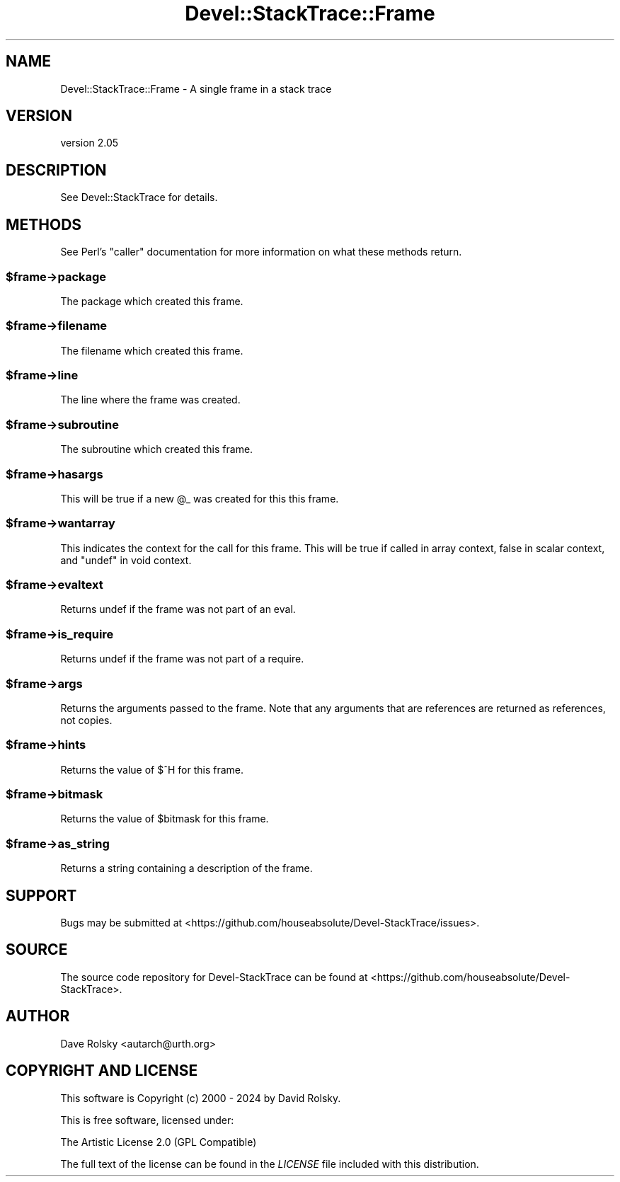 .\" -*- mode: troff; coding: utf-8 -*-
.\" Automatically generated by Pod::Man 5.01 (Pod::Simple 3.43)
.\"
.\" Standard preamble:
.\" ========================================================================
.de Sp \" Vertical space (when we can't use .PP)
.if t .sp .5v
.if n .sp
..
.de Vb \" Begin verbatim text
.ft CW
.nf
.ne \\$1
..
.de Ve \" End verbatim text
.ft R
.fi
..
.\" \*(C` and \*(C' are quotes in nroff, nothing in troff, for use with C<>.
.ie n \{\
.    ds C` ""
.    ds C' ""
'br\}
.el\{\
.    ds C`
.    ds C'
'br\}
.\"
.\" Escape single quotes in literal strings from groff's Unicode transform.
.ie \n(.g .ds Aq \(aq
.el       .ds Aq '
.\"
.\" If the F register is >0, we'll generate index entries on stderr for
.\" titles (.TH), headers (.SH), subsections (.SS), items (.Ip), and index
.\" entries marked with X<> in POD.  Of course, you'll have to process the
.\" output yourself in some meaningful fashion.
.\"
.\" Avoid warning from groff about undefined register 'F'.
.de IX
..
.nr rF 0
.if \n(.g .if rF .nr rF 1
.if (\n(rF:(\n(.g==0)) \{\
.    if \nF \{\
.        de IX
.        tm Index:\\$1\t\\n%\t"\\$2"
..
.        if !\nF==2 \{\
.            nr % 0
.            nr F 2
.        \}
.    \}
.\}
.rr rF
.\" ========================================================================
.\"
.IX Title "Devel::StackTrace::Frame 3"
.TH Devel::StackTrace::Frame 3 2024-01-08 "perl v5.38.2" "User Contributed Perl Documentation"
.\" For nroff, turn off justification.  Always turn off hyphenation; it makes
.\" way too many mistakes in technical documents.
.if n .ad l
.nh
.SH NAME
Devel::StackTrace::Frame \- A single frame in a stack trace
.SH VERSION
.IX Header "VERSION"
version 2.05
.SH DESCRIPTION
.IX Header "DESCRIPTION"
See Devel::StackTrace for details.
.SH METHODS
.IX Header "METHODS"
See Perl's \f(CW\*(C`caller\*(C'\fR documentation for more information on what these methods
return.
.ie n .SS $frame\->package
.el .SS \f(CW$frame\fP\->package
.IX Subsection "$frame->package"
The package which created this frame.
.ie n .SS $frame\->filename
.el .SS \f(CW$frame\fP\->filename
.IX Subsection "$frame->filename"
The filename which created this frame.
.ie n .SS $frame\->line
.el .SS \f(CW$frame\fP\->line
.IX Subsection "$frame->line"
The line where the frame was created.
.ie n .SS $frame\->subroutine
.el .SS \f(CW$frame\fP\->subroutine
.IX Subsection "$frame->subroutine"
The subroutine which created this frame.
.ie n .SS $frame\->hasargs
.el .SS \f(CW$frame\fP\->hasargs
.IX Subsection "$frame->hasargs"
This will be true if a new \f(CW@_\fR was created for this this frame.
.ie n .SS $frame\->wantarray
.el .SS \f(CW$frame\fP\->wantarray
.IX Subsection "$frame->wantarray"
This indicates the context for the call for this frame. This will be true if
called in array context, false in scalar context, and \f(CW\*(C`undef\*(C'\fR in void context.
.ie n .SS $frame\->evaltext
.el .SS \f(CW$frame\fP\->evaltext
.IX Subsection "$frame->evaltext"
Returns undef if the frame was not part of an eval.
.ie n .SS $frame\->is_require
.el .SS \f(CW$frame\fP\->is_require
.IX Subsection "$frame->is_require"
Returns undef if the frame was not part of a require.
.ie n .SS $frame\->args
.el .SS \f(CW$frame\fP\->args
.IX Subsection "$frame->args"
Returns the arguments passed to the frame. Note that any arguments that are
references are returned as references, not copies.
.ie n .SS $frame\->hints
.el .SS \f(CW$frame\fP\->hints
.IX Subsection "$frame->hints"
Returns the value of \f(CW$^H\fR for this frame.
.ie n .SS $frame\->bitmask
.el .SS \f(CW$frame\fP\->bitmask
.IX Subsection "$frame->bitmask"
Returns the value of \f(CW$bitmask\fR for this frame.
.ie n .SS $frame\->as_string
.el .SS \f(CW$frame\fP\->as_string
.IX Subsection "$frame->as_string"
Returns a string containing a description of the frame.
.SH SUPPORT
.IX Header "SUPPORT"
Bugs may be submitted at <https://github.com/houseabsolute/Devel\-StackTrace/issues>.
.SH SOURCE
.IX Header "SOURCE"
The source code repository for Devel-StackTrace can be found at <https://github.com/houseabsolute/Devel\-StackTrace>.
.SH AUTHOR
.IX Header "AUTHOR"
Dave Rolsky <autarch@urth.org>
.SH "COPYRIGHT AND LICENSE"
.IX Header "COPYRIGHT AND LICENSE"
This software is Copyright (c) 2000 \- 2024 by David Rolsky.
.PP
This is free software, licensed under:
.PP
.Vb 1
\&  The Artistic License 2.0 (GPL Compatible)
.Ve
.PP
The full text of the license can be found in the
\&\fILICENSE\fR file included with this distribution.
